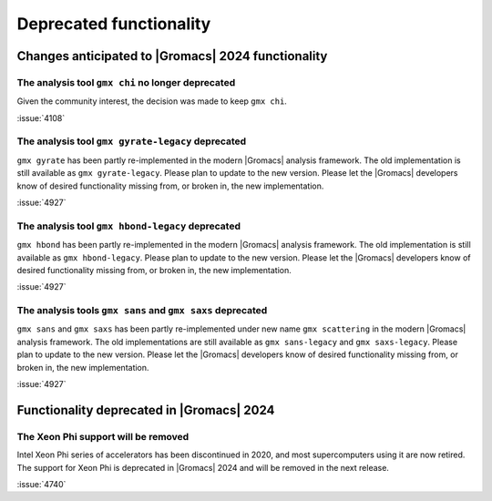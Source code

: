 Deprecated functionality
------------------------

.. Note to developers!
   Please use """"""" to underline the individual entries for fixed issues in the subfolders,
   otherwise the formatting on the webpage is messed up.
   Also, please use the syntax :issue:`number` to reference issues on GitLab, without
   a space between the colon and number!

Changes anticipated to |Gromacs| 2024 functionality
^^^^^^^^^^^^^^^^^^^^^^^^^^^^^^^^^^^^^^^^^^^^^^^^^^^

The analysis tool ``gmx chi`` no longer deprecated
""""""""""""""""""""""""""""""""""""""""""""""""""

Given the community interest, the decision was made to keep ``gmx chi``.

:issue:`4108`

The analysis tool ``gmx gyrate-legacy`` deprecated
""""""""""""""""""""""""""""""""""""""""""""""""""

``gmx gyrate`` has been partly re-implemented in the modern |Gromacs| analysis framework.
The old implementation is still available as ``gmx gyrate-legacy``. Please plan to update to the new version.
Please let the |Gromacs| developers know of desired functionality missing from, or broken in, the new implementation.


:issue:`4927`

The analysis tool ``gmx hbond-legacy`` deprecated
"""""""""""""""""""""""""""""""""""""""""""""""""

``gmx hbond`` has been partly re-implemented in the modern |Gromacs| analysis framework.
The old implementation is still available as ``gmx hbond-legacy``. Please plan to update to the new version.
Please let the |Gromacs| developers know of desired functionality missing from, or broken in, the new implementation.

:issue:`4927`

The analysis tools ``gmx sans`` and ``gmx saxs`` deprecated
"""""""""""""""""""""""""""""""""""""""""""""""""""""""""""

``gmx sans`` and ``gmx saxs`` has been partly re-implemented under new name ``gmx scattering`` in the modern |Gromacs| analysis framework.
The old implementations are still available as ``gmx sans-legacy`` and ``gmx saxs-legacy``. Please plan to update to the new version.
Please let the |Gromacs| developers know of desired functionality missing from, or broken in, the new implementation.

:issue:`4927`

Functionality deprecated in |Gromacs| 2024
^^^^^^^^^^^^^^^^^^^^^^^^^^^^^^^^^^^^^^^^^^

The Xeon Phi support will be removed
""""""""""""""""""""""""""""""""""""

Intel Xeon Phi series of accelerators has been discontinued in 2020,
and most supercomputers using it are now retired. The support for
Xeon Phi is deprecated in |Gromacs| 2024 and will be removed in the
next release.

:issue:`4740`


